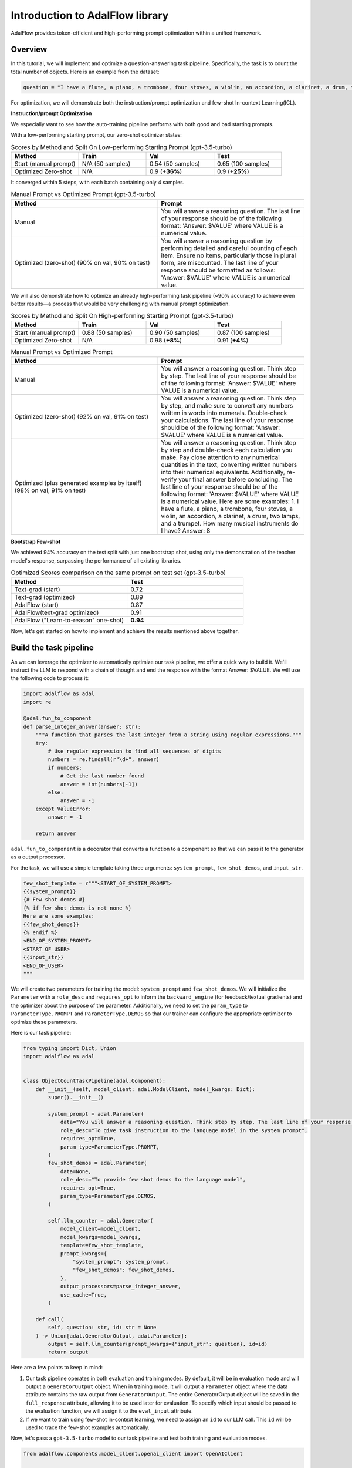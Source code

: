 Introduction to AdalFlow library
===============================


AdalFlow provides token-efficient and high-performing prompt optimization within a unified framework.

Overview
----------------
In this tutorial, we will implement and optimize a question-answering task pipeline. Specifically, the task is to count the total number of objects.
Here is an example from the dataset:

.. code-block:: python

    question = "I have a flute, a piano, a trombone, four stoves, a violin, an accordion, a clarinet, a drum, two lamps, and a trumpet. How many musical instruments do I have?"


For optimization, we will demonstrate both the instruction/prompt optimization and few-shot In-context Learning(ICL).

**Instruction/prompt Optimization**

We especially want to see how the auto-training pipeline performs with both good and bad starting prompts.

With a low-performing starting prompt, our zero-shot optimizer states:

.. list-table:: Scores by Method and Split On Low-performing Starting Prompt (gpt-3.5-turbo)
   :header-rows: 1
   :widths: 20 20 20 20

   * - Method
     - Train
     - Val
     - Test
   * - Start (manual prompt)
     - N/A (50 samples)
     - 0.54 (50 samples)
     - 0.65 (100 samples)
   * - Optimized Zero-shot
     - N/A
     - 0.9 (**+36%**)
     - 0.9 (**+25%**)

It converged within 5 steps, with each batch containing only 4 samples.


.. list-table:: Manual Prompt vs Optimized Prompt (gpt-3.5-turbo)
   :header-rows: 1
   :widths: 20 20

   * - Method
     - Prompt
   * - Manual
     - You will answer a reasoning question. The last line of your response should be of the following format: 'Answer: $VALUE' where VALUE is a numerical value.
   * - Optimized (zero-shot) (90% on val, 90% on test)
     - You will answer a reasoning question by performing detailed and careful counting of each item. Ensure no items, particularly those in plural form, are miscounted. The last line of your response should be formatted as follows: 'Answer: $VALUE' where VALUE is a numerical value.


We will also demonstrate how to optimize an already high-performing task pipeline (~90% accuracy) to achieve even better results—a process that would be very challenging with manual prompt optimization.

.. list-table:: Scores by Method and Split On High-performing Starting Prompt (gpt-3.5-turbo)
   :header-rows: 1
   :widths: 20 20 20 20

   * - Method
     - Train
     - Val
     - Test
   * - Start (manual prompt)
     - 0.88 (50 samples)
     - 0.90 (50 samples)
     - 0.87 (100 samples)
   * - Optimized Zero-shot
     - N/A
     - 0.98 (**+8%**)
     - 0.91 (**+4%**)


.. list-table:: Manual Prompt vs Optimized Prompt
   :header-rows: 1
   :widths: 20 20

   * - Method
     - Prompt
   * - Manual
     - You will answer a reasoning question. Think step by step. The last line of your response should be of the following format: 'Answer: $VALUE' where VALUE is a numerical value.
   * - Optimized (zero-shot) (92% on val, 91% on test)
     - You will answer a reasoning question. Think step by step, and make sure to convert any numbers written in words into numerals. Double-check your calculations. The last line of your response should be of the following format: 'Answer: $VALUE' where VALUE is a numerical value.
   * - Optimized (plus generated examples by itself) (98% on val, 91% on test)
     - You will answer a reasoning question. Think step by step and double-check each calculation you make. Pay close attention to any numerical quantities in the text, converting written numbers into their numerical equivalents. Additionally, re-verify your final answer before concluding. The last line of your response should be of the following format: 'Answer: $VALUE' where VALUE is a numerical value. Here are some examples: 1. I have a flute, a piano, a trombone, four stoves, a violin, an accordion, a clarinet, a drum, two lamps, and a trumpet. How many musical instruments do I have? Answer: 8

**Bootstrap Few-shot**

We achieved 94% accuracy on the test split with just one bootstrap shot, using only the demonstration of the teacher model's response, surpassing the performance of all existing libraries.

.. list-table:: Optimized Scores comparison on the same prompt on test set (gpt-3.5-turbo)
   :header-rows: 1
   :widths: 50 50

   * - Method
     - Test
   * - Text-grad (start)
     - 0.72
   * - Text-grad (optimized)
     - 0.89
   * - AdalFlow (start)
     - 0.87
   * - AdalFlow(text-grad optimized)
     - 0.91
   * - AdalFlow ("Learn-to-reason" one-shot)
     - **0.94**

Now, let's get started on how to implement and achieve the results mentioned above together.


Build the task pipeline
--------------------------
As we can leverage the optimizer to automatically optimize our task pipeline, we offer a quick way to build it.
We'll instruct the LLM to respond with a chain of thought and end the response with the format Answer: $VALUE. We will use the following code to process it:

.. code-block:: python

    import adalflow as adal
    import re

    @adal.fun_to_component
    def parse_integer_answer(answer: str):
        """A function that parses the last integer from a string using regular expressions."""
        try:
            # Use regular expression to find all sequences of digits
            numbers = re.findall(r"\d+", answer)
            if numbers:
                # Get the last number found
                answer = int(numbers[-1])
            else:
                answer = -1
        except ValueError:
            answer = -1

        return answer

``adal.fun_to_component`` is a decorator that converts a function to a component so that we can pass it to the generator as a output processor.

For the task, we will use a simple template taking three arguments: ``system_prompt``, ``few_shot_demos``, and ``input_str``.

.. code-block:: python

    few_shot_template = r"""<START_OF_SYSTEM_PROMPT>
    {{system_prompt}}
    {# Few shot demos #}
    {% if few_shot_demos is not none %}
    Here are some examples:
    {{few_shot_demos}}
    {% endif %}
    <END_OF_SYSTEM_PROMPT>
    <START_OF_USER>
    {{input_str}}
    <END_OF_USER>
    """


We will create two parameters for training the model: ``system_prompt`` and ``few_shot_demos``.
We will initialize the ``Parameter`` with a ``role_desc`` and ``requires_opt`` to inform the ``backward_engine`` (for feedback/textual gradients) and
the optimizer about the purpose of the parameter.
Additionally, we need to set the ``param_type`` to ``ParameterType.PROMPT`` and ``ParameterType.DEMOS`` so that our trainer can configure the appropriate optimizer to optimize these parameters.

Here is our task pipeline:

.. code-block:: python

    from typing import Dict, Union
    import adalflow as adal


    class ObjectCountTaskPipeline(adal.Component):
        def __init__(self, model_client: adal.ModelClient, model_kwargs: Dict):
            super().__init__()

            system_prompt = adal.Parameter(
                data="You will answer a reasoning question. Think step by step. The last line of your response should be of the following format: 'Answer: $VALUE' where VALUE is a numerical value.",
                role_desc="To give task instruction to the language model in the system prompt",
                requires_opt=True,
                param_type=ParameterType.PROMPT,
            )
            few_shot_demos = adal.Parameter(
                data=None,
                role_desc="To provide few shot demos to the language model",
                requires_opt=True,
                param_type=ParameterType.DEMOS,
            )

            self.llm_counter = adal.Generator(
                model_client=model_client,
                model_kwargs=model_kwargs,
                template=few_shot_template,
                prompt_kwargs={
                    "system_prompt": system_prompt,
                    "few_shot_demos": few_shot_demos,
                },
                output_processors=parse_integer_answer,
                use_cache=True,
            )

        def call(
            self, question: str, id: str = None
        ) -> Union[adal.GeneratorOutput, adal.Parameter]:
            output = self.llm_counter(prompt_kwargs={"input_str": question}, id=id)
            return output



Here are a few points to keep in mind:

1. Our task pipeline operates in both evaluation and training modes. By default, it will be in evaluation mode and will output a ``GeneratorOutput`` object.
   When in training mode, it will output a ``Parameter`` object where the data attribute contains the raw output from ``GeneratorOutput``.
   The entire GeneratorOutput object will be saved in the ``full_response`` attribute, allowing it to be used later for evaluation.
   To specify which input should be passed to the evaluation function, we will assign it to the ``eval_input`` attribute.

2. If we want to train using few-shot in-context learning, we need to assign an ``id`` to our LLM call. This ``id`` will be used to trace the few-shot examples automatically.

Now, let's pass a ``gpt-3.5-turbo`` model to our task pipeline and test both training and evaluation modes.

.. code-block:: python

    from adalflow.components.model_client.openai_client import OpenAIClient

    adal.setup_env()

    gpt_3_model = {
        "model_client": OpenAIClient(),
        "model_kwargs": {
            "model": "gpt-3.5-turbo",
            "max_tokens": 2000,
            "temperature": 0.0,
            "top_p": 0.99,
            "frequency_penalty": 0,
            "presence_penalty": 0,
            "stop": None,
        },
    }

Here is the code to test the task pipeline:

.. code-block:: python

    question = "I have a flute, a piano, a trombone, four stoves, a violin, an accordion, a clarinet, a drum, two lamps, and a trumpet. How many musical instruments do I have?"
    task_pipeline = ObjectCountTaskPipeline(**gpt_3_model)
    print(task_pipeline)

    answer = task_pipeline(question)
    print(answer)

    # set it to train mode
    task_pipeline.train()
    answer = task_pipeline(question, id="1")
    print(answer)
    print(f"full_response: {answer.full_response}")

The answer for the eval mode:

.. code-block:: python

    GeneratorOutput(id="1", data=8, error=None, usage=CompletionUsage(completion_tokens=113, prompt_tokens=113, total_tokens=226), raw_response='To find the total number of musical instruments you have, you simply need to count the individual instruments you listed. \n\nCounting the instruments:\n1 flute\n1 piano\n1 trombone\n1 violin\n1 accordion\n1 clarinet\n1 drum\n1 trumpet\n\nAdding the number of stoves and lamps, which are not musical instruments:\n4 stoves\n2 lamps\n\nTotal number of musical instruments = 1 + 1 + 1 + 1 + 1 + 1 + 1 + 1 = 8\n\nAnswer: 8', metadata=None)

The answer for the train mode:

.. code-block:: python

    Parameter(name=Generator_output, requires_opt=True, param_type=generator_output (The output of the generator.), role_desc=Output from (llm) Generator, data=To find the total number of musical instruments you have, you simply need to count the individual instruments you listed.

    Counting the instruments:
    1 flute
    1 piano
    1 trombone
    1 violin
    1 accordion
    1 clarinet
    1 drum
    1 trumpet

    Adding the number of stoves and lamps, which are not musical instruments:
    4 stoves
    2 lamps

    Total number of musical instruments = 1 + 1 + 1 + 1 + 1 + 1 + 1 + 1 = 8

    Answer: 8, predecessors={Parameter(name=To_give_ta, requires_opt=True, param_type=prompt (Instruction to the language model on task, data, and format.), role_desc=To give task instruction to the language model in the system prompt, data=You will answer a reasoning question. Think step by step. The last line of your response should be of the following format: 'Answer: $VALUE' where VALUE is a numerical value., predecessors=set(), gradients=set(),            raw_response=None, input_args=None, traces={}), Parameter(name=To_provide, requires_opt=True, param_type=demos (A few examples to guide the language model.), role_desc=To provide few shot demos to the language model, data=None, predecessors=set(), gradients=set(),            raw_response=None, input_args=None, traces={})}, gradients=set(),            raw_response=None, input_args={'prompt_kwargs': {'system_prompt': Parameter(name=To_give_ta, requires_opt=True, param_type=prompt (Instruction to the language model on task, data, and format.), role_desc=To give task instruction to the language model in the system prompt, data=You will answer a reasoning question. Think step by step. The last line of your response should be of the following format: 'Answer: $VALUE' where VALUE is a numerical value., predecessors=set(), gradients=set(),            raw_response=None, input_args=None, traces={}), 'few_shot_demos': Parameter(name=To_provide, requires_opt=True, param_type=demos (A few examples to guide the language model.), role_desc=To provide few shot demos to the language model, data=None, predecessors=set(), gradients=set(),            raw_response=None, input_args=None, traces={}), 'input_str': 'I have a flute, a piano, a trombone, four stoves, a violin, an accordion, a clarinet, a drum, two lamps, and a trumpet. How many musical instruments do I have?'}, 'model_kwargs': {'model': 'gpt-3.5-turbo', 'max_tokens': 2000, 'temperature': 0.0, 'top_p': 0.99, 'frequency_penalty': 0, 'presence_penalty': 0, 'stop': None}}, traces={})


So far, we have completed the task pipeline and ensured it works in both evaluation and training modes. Of course, if the performance is already perfect, there may be no need for further training, but evaluation is still essential.

Our training pipeline can assist with both training and evaluation.


Evaluate the task pipeline
----------------------------

Before we start the training, we should prepare three datasets: train, validation, and test datasets. An initial evaluation is necessary to check two things:

1. **Overall Performance on Each Data Split:** We need to assess the performance on each data split. If the accuracy does not meet the required standards, we must plan for further evaluation and adjustments.

2. **Performance Consistency Across Datasets:** We need to ensure that each split (train, validation, and test) performs comparably. This consistency is crucial so that the train and validation sets can serve as reliable indicators of test performance.

Datasets
~~~~~~~~~~~~

We have prepared the dataset at ``adalflow.datasets.big_bench_hard``.
We can load it with the following code:

.. code-block:: python

    from adalflow.datasets.big_bench_hard import BigBenchHard
    from adalflow.utils.data import subset_dataset

    def load_datasets(max_samples: int = None):
        """Load the dataset"""
        train_data = BigBenchHard(split="train")
        val_data = BigBenchHard(split="val")
        test_data = BigBenchHard(split="test")

        # Limit the number of samples
        if max_samples:
            train_data = subset_dataset(train_data, max_samples)
            val_data = subset_dataset(val_data, max_samples)
            test_data = subset_dataset(test_data, max_samples)

        return train_data, val_data, test_data

We have 50, 50, 100 samples in the train, val, and test datasets, respectively. Here is one example of the loaded data sample:

.. code-block:: python

    Example(id='b0cffa3e-9dc8-4d8e-82e6-9dd7d34128df', question='I have a flute, a piano, a trombone, four stoves, a violin, an accordion, a clarinet, a drum, two lamps, and a trumpet. How many musical instruments do I have?', answer='8')

The data sample is already of type ``DataClass`` and each sample is assigned with an ``id``, a ``question``, and an ``answer``.
To note that the answer is in `str` format.


Diagnose the task pipeline
~~~~~~~~~~~~~~~~~~~~~~~~~~~~

To evaluate the task pipeline using the :meth:`diagnose<optim.trainer.trainer.Trainer>` method provided by our trainer,
we can take advantage of the :class:`AdalComponent<optim.trainer.adal.AdalComponent>` interface.
This interface class should be subclassed, allowing us to leverage its parallel processing capabilities, callback configuration, optimizer configuration, and built-in support for the teacher/backward engine. The AdalComponent works similarly to how PyTorch Lightning's LightningModule interacts with its Trainer.

Here’s the minimum code required to get started on evaluating the task pipeline:

.. code-block:: python

    from adalflow.datasets.types import Example
    from adalflow.eval.answer_match_acc import AnswerMatchAcc


    class ObjectCountAdalComponent(adal.AdalComponent):
        def __init__(self, model_client: adal.ModelClient, model_kwargs: Dict):
            task = ObjectCountTaskPipeline(model_client, model_kwargs)
            eval_fn = AnswerMatchAcc(type="exact_match").compute_single_item
            super().__init__(task=task, eval_fn=eval_fn)

        def handle_one_task_sample(self, sample: Example):
            return self.task.call, {"question": sample.question, "id": sample.id}

        def evaluate_one_sample(
            self, sample: Example, y_pred: adal.GeneratorOutput
        ) -> float:
            y_label = -1
            if y_pred and y_pred.data:
                y_label = y_pred.data
            return self.eval_fn(y=y_label, y_gt=sample.answer)

Now, lets use the trainer.


.. code-block:: python

    def diagnose(
        model_client: adal.ModelClient,
        model_kwargs: Dict,
    ) -> Dict:
        from use_cases.question_answering.bhh_object_count.data import load_datasets

        trainset, valset, testset = load_datasets()

        adal_component = ObjectCountAdalComponent(model_client, model_kwargs)
        trainer = adal.Trainer(adaltask=adal_component)
        trainer.diagnose(dataset=trainset, split="train")
        trainer.diagnose(dataset=valset, split="val")
        trainer.diagnose(dataset=testset, split="test")

File structure:

.. code-block:: bash

    .adalflow/
    ├── ckpt/
    │   └── ObjectCountAdalComponent/
    │       ├── diagnose_{train, val, test}/  # Directory for training data diagnostics
    │       │   ├── llm_counter_call.jsonl    # Sorted by score from lowest to highest
    │       │   ├── logger_metadata.jsonl
    │       │   ├── llm_counter_diagnose.json # Contains samples with score < 0.5, sorted by score
    │       │   └── stats.json



.. note::

   As we save all data in default at `~/.adalflow`, you can create a soft link to the current directory to access the data easily
   in your code editor.

The `llm_counter_call.jsonl` file will contain 6 keys:

1. "prompt_kwargs": the prompt_kwargs used in the call of ``llm_counter``.
2. "model_kwargs": the model_kwargs used in the call of ``llm_counter``.
3. "input": Everything that passed to the model_client (LLM).
4. "output": GeneratorOutput object.
5. "score": the performance score of the model on the dataset split.
6. "time_stamp": the time stamp of the call.

The items are ranked from the lowest to the highest score. The score is the performance score of the model on the dataset split.
If you have passed the ``id`` to the call, you will find it in the ``output``.

In the ``{}_diagnose.json`` file, we save what can be used to manually diagnose the errors:
- "id": the id of the sample.
- "score": the performance score of the model on the dataset split.
- "prompt_kwargs": the prompt_kwargs used in the call of ``llm_counter``.
- "raw_response": the raw_response of the model.
- "answer": the answer of the sample.
- "dataset_item": the dataset item where you can find sample to compare with.


Here is the stats:

.. list-table:: Scores by Split
   :header-rows: 1

   * - Split
     - Train
     - Val
     - Test
   * - Score
     - 0.88 (50)
     - 0.90 (50)
     - 0.87 (100)

The model already performs quite well on the dataset.
Let's see if we can optimize it further with either few-shot or zero-shot prompt optimization or even both.


Train Setup
------------------------------

Prepare AdalComponent for training
~~~~~~~~~~~~~~~~~~~~~~~~~~~~~~~~~~~~
To be able to train, we will add a few attributes and define a few methods in our ``ObjectCountAdalComponent`` class.

First, ``loss_fn`` where we use ``ada.EvalFnToTextLoss`` to compute the loss(``Parameter``) where it takes the ``eval_fn`` and the ``eval_fn_desc`` at the initialization.
This loss function will pass whatever user set at ``kwargs`` to the ``eval_fn`` and compute the loss and handle the ``textual gradient`` for the loss function.

.. code-block:: python

    class ObjectCountAdalComponent(adal.AdalComponent):
        def __init__(
            self,
            model_client: adal.ModelClient,
            model_kwargs: Dict,
            backward_engine_model_config: Dict,
            teacher_model_config: Dict,
            text_optimizer_model_config: Dict,
        ):
            task = ObjectCountTaskPipeline(model_client, model_kwargs)
            eval_fn = AnswerMatchAcc(type="exact_match").compute_single_item
            loss_fn = adal.EvalFnToTextLoss(
                eval_fn=eval_fn,
                eval_fn_desc="exact_match: 1 if str(y) == str(y_gt) else 0",
            )
            super().__init__(task=task, eval_fn=eval_fn, loss_fn=loss_fn)

            self.backward_engine_model_config = backward_engine_model_config
            self.teacher_model_config = teacher_model_config
            self.text_optimizer_model_config = text_optimizer_model_config



Second, :meth:`handle_one_loss_sample` where we will return the loss function and the ``kwargs`` to the loss function.
We need to convert the the ground truth into a ``Parameter`` and set the ``eval_input`` that will be used as value to the ``eval_fn``
when we evaluate the model.

.. code-block:: python

    def handle_one_loss_sample(self, sample: Example, pred: adal.Parameter):
        # prepare gt parameter
        y_gt = adal.Parameter(
            name="y_gt",
            data=sample.answer,
            eval_input=sample.answer,
            requires_opt=False,
        )

        # pred's full_response is the output of the task pipeline which is GeneratorOutput
        pred.eval_input = pred.full_response.data
        return self.loss_fn, {"kwargs": {"y": pred, "y_gt": y_gt}}

Third, if you intent to train ``ParameterType.PROMPT``, we will need to set the ``backward_engine`` which is a subclass of ``Generator`` with its own ``template``.
We provided a ``configure_backward_engine_helper`` method to smooth this setup; it requires only the ``model_client`` and the ``model_kwargs``.

.. code-block:: python

    def configure_backward_engine(self):
        super().configure_backward_engine_helper(
            **self.backward_engine_model_config
        )

If we also need to train the ``ParameterType.DEMOS``, we will need to set the ``teacher_generator`` which is exactly the same setup as your ``llm_counter`` but
with your configured ``model_client`` and ``model_kwargs``.

.. code-block:: python

    def configure_teacher_generator(self):
        super().configure_teacher_generator_helper(
            **self.teacher_generator_model_config
        )


Finally, we need to configure the optimizer. We will use both the ``DemoOptimizer`` (in default configured with ``adal.optim.few_shot.few_shot_optimizer.BootstrapFewShot``) and the ``PromptOptimizer`` (in default configured with ``adal.optim.text_grad.tgd_optimizer.TGDOptimizer``).

.. code-block:: python

    def configure_optimizers(self):
        to = super().configure_text_optimizer_helper(**self.text_optimizer_model_config)
        do = super().configure_demo_optimizer_helper()
        return to  + do

Use the trainer
~~~~~~~~~~~~~~~~~~~~

Now, we can use the trainer to train the model.

.. code-block:: python

    def train(
        train_batch_size=4,  # larger batch size is not that effective, probably because of llm's lost in the middle
        raw_shots: int = 1,
        bootstrap_shots: int = 1,
        max_steps=1,
        num_workers=4,
        strategy="random",
        debug=False,
    ):
        adal_component = ObjectCountAdalComponent(
            **gpt_3_model,
            teacher_model_config=gpt_4o_model,
            text_optimizer_model_config=gpt_4o_model,
            backward_engine_model_config=gpt_4o_model
        )
        print(adal_component)
        trainer = Trainer(
            train_batch_size=train_batch_size,
            strategy=strategy,
            max_steps=max_steps,
            num_workers=num_workers,
            adaltask=adal_component,
            raw_shots=raw_shots,
            bootstrap_shots=bootstrap_shots,
            debug=debug,
            weighted_sampling=True,
        )
        print(trainer)

        train_dataset, val_dataset, test_dataset = load_datasets()
        trainer.fit(
            train_dataset=train_dataset,
            val_dataset=val_dataset,
            test_dataset=test_dataset,
            debug=debug,
        )



Train in Debug mode
~~~~~~~~~~~~~~~~~~~~~~~~~~~~

.. code-block:: python

    train(debug=True, max_steps=12, strategy="constrained")

Using the ``debug`` will show us two samples: one successful and one failed sample.
And it will not only check all necessary steps/methods to try its best to ensure you
have implemented all parts correctly before the training on the whole dataset which can be expensive.
Also, it is important to make sure the ``backward_engine`` is giving the right feedback and the ``optimizer`` is
following the instruction to make correct proposal.

Debug mode will turn on the log and set it to ``DEBUG`` level.

.. code-block:: bash

    .adalflow/
    ├── ckpt/
    │   └── ObjectCountAdalComponent/
    │       ├── diagnose_{train, val, test}/  # Directory for training data diagnostics
    │       │   ├── llm_counter_call.jsonl    # Sorted by score from lowest to highest
    │       │   ├── logger_metadata.jsonl
    │       │   ├── llm_counter_diagnose.json # Contains samples with score < 0.5, sorted by score
    │       │   └── stats.json
    │       ├── debug_text_grads                          # Directory for debug mode with text optimizer
    │       │   ├── lib.log                    # Log file
    │       │   ├── trace_graph_sum.png       # Trace graph with textual feedback and new proposed value
    │       │   ├── trace_graph_sum_root.json # Json representation of the root loss node (sum of the success and fail loss)

Here is how our trace_graph looks like: :doc:`trace_graph <../tutorials/trace_graph>`.


Train with Text-Gradient Descent
-----------------------------------
To train, we simply set the ``debug`` to ``False``.

To do textual-gradient descent training for our task pipeline, we will go back to the task pipeline to set the `requires_opt` to `False` for the `few_shot_demos` parameter and
`requires_opt=True` for the `system_prompt` parameter.

.. code-block:: python

    system_prompt = adal.Parameter(
                data="You will answer a reasoning question. Think step by step. The last line of your response should be of the following format: 'Answer: $VALUE' where VALUE is a numerical value.",
                role_desc="To give task instruction to the language model in the system prompt",
                requires_opt=True,
                param_type=ParameterType.PROMPT,
            )
    few_shot_demos = adal.Parameter(
        data=None,
        role_desc="To provide few shot demos to the language model",
        requires_opt=False,
        param_type=ParameterType.DEMOS,
    )

For the text optimizer, we have two training strategy: ``random`` and ``constrained``.
The ``random`` strategy runs a batch of loss and backward propagation and then validate it on the ``validation`` and ``test`` dataset at each step.
This is a standard training strategy, and it is used by libraries like ``Dspy`` and ``Text-grad``.
You can refer :meth:`optim.trainer.Trainer.fit` for more details.

The ``constrained`` strategy is unique to AdalFlow library where it runs a moving batch capped at maximum 20 samples, and it subsample the correct and failed samples (each maximum at 4).
Before it runs the validations on the full ``validation`` and ``test`` dataset, it will run a validation on the moving sampled subset and the moving batch. It will try 5 proposals on the moving batch and only let a proposal that can beat the current subset and moving batch performance before it can be validated on the full dataset.
We find it often more effective than the ``random`` strategy.

Additionally, we estimate the maximum validataion score each validation can get. Once we know the maximum score is below our minimum requirement (the last highest validation score), we stop the evaluation to save time and cost.

After the training, we will all information saved in ``.adalflow/ckpt/ObjectCountAdalComponent/``.
With file names like:

.. code-block:: bash

    .adalflow/
    ├── ckpt/
    │   └── ObjectCountAdalComponent/
    │       random_max_steps_8_bb908_run_1.json # The last training run for random strategy
    │       constrained_max_steps_8_a1754_run_1.json # The last training run for constrained strategy


Here is an example of how our ckpt file looks like: :doc:`ckpt_file <../tutorials/ckpt_file>`.
This file is a direct `to_dict`  (json) representation of :class:`TrainerResult<optim.types.TrainerResult>`.


Train with Few-shot Bootstrap
------------------------------
As we have defined a ``ParameterType.DEMOS`` in our ``ObjectCountAdalComponent``, we can train the model with few-shot bootstrap.
We will set ``raw_shots=0`` and ``bootstrap_shots=1`` in the ``train`` method.
In default, our demonstrations use the teacher's direct raw response, with the purpose to teach the weaker model how to reason the answer.
We call this "Learn to reason" few-shot bootstrap.

Note: before we start the training, it will be worth to check if the teacher model is performing better so that the student can learn from the teacher.
We can achieve this using the diagnose method while setting the `model_client` and `model_kwargs` to the teacher model.
Additionally, ensure you set the `split` to `train_teacher` etc to ensure the previous diagnose on the student model is not overwritten.
Here is the teach model performance on the zero-shot prompt:

.. list-table:: Scores by teacher mode (gpt-4o) on the same high-performing starting prompt
   :header-rows: 1
   :widths: 20 20 20 20

   * - Method
     - Train
     - Val
     - Test
   * - Start (manual prompt)
     - 0.98 (50 samples)
     - 1.0 (50 samples)
     - 0.98 (100 samples)


We will show how a single demonstration can help push the model performance to 92% on validation and 97% on test.

To do few-shot for our task pipeline, we will go back to the task pipeline to set the `requires_opt` to `True` for the `few_shot_demos` parameter and
turn off the `requires_opt` for the `system_prompt` parameter.

.. code-block:: python

    system_prompt = adal.Parameter(
                data="You will answer a reasoning question. Think step by step. The last line of your response should be of the following format: 'Answer: $VALUE' where VALUE is a numerical value.",
                role_desc="To give task instruction to the language model in the system prompt",
                requires_opt=False,
                param_type=ParameterType.PROMPT,
            )
    few_shot_demos = adal.Parameter(
        data=None,
        role_desc="To provide few shot demos to the language model",
        requires_opt=True,
        param_type=ParameterType.DEMOS,
    )


Here is our top performing few-shot example:

.. list-table:: Scores for One-shot Bootstrap
   :header-rows: 1
   :widths: 10 40 25 25

   * - Method
     - Prompt
     - Val
     - Test
   * - Start
     - None
     - 0.90
     - 0.87
   * - Optimized One-shot
     - """Example: 'To find the total number of objects you have, you need to count each individual\n  item. In this case, you have:\n\n  1 microwave\n\n  1 lamp\n\n  4 cars\n\n  1 stove\n\n  1 toaster\n\n  1 bed\n\n\n  Adding these together:\n\n  1 + 1 + 4 + 1 + 1 + 1 = 9\n\n\n  Therefore, you have 9 objects in total.\n\n  Answer: 9'""
     - 0.96 (**+6%**, 4% < teacher)
     - 0.94 (**+7%**, 4% < teacher)





Benchmarking
------------------------------
We compared our performance with text-grad. Here are our stats:
The same prompt, text-grad gets 0.72 on the validation set. and it optimized it to 0.89.
But text-grad use more lengthy prompt, where it takes more than 80s to run a backpropagation on a batch size of 4.
Yet, we only take 12s.
Also AdalFlow has better converage rate in general.
We also leverage single message prompt, sending the whole template to the model's system message, making this whole development process easy.

.. list-table:: Optimized Scores comparison on the same prompt on test set (gpt-3.5-turbo)
   :header-rows: 1
   :widths: 50 50

   * - Method
     - Test
   * - Text-grad (start)
     - 0.72
   * - Text-grad (optimized)
     - 0.89
   * - AdalFlow (start)
     - 0.87
   * - AdalFlow(text-grad optimized)
     - 0.91
   * - AdalFlow ("Learn-to-reason" one-shot)
     - **0.94**

.. note::
    In the start we use same prompt but we use a single template which achieves much better zero-shot performance than text-grad which sends the system prompt to system message and the input to user message.

.. admonition:: References
   :class: highlight

   .. [1] Text-grad: https://arxiv.org/abs/2406.07496
   .. [2] DsPy: https://arxiv.org/abs/2310.03714
   .. [3] ORPO: https://arxiv.org/abs/2309.03409

